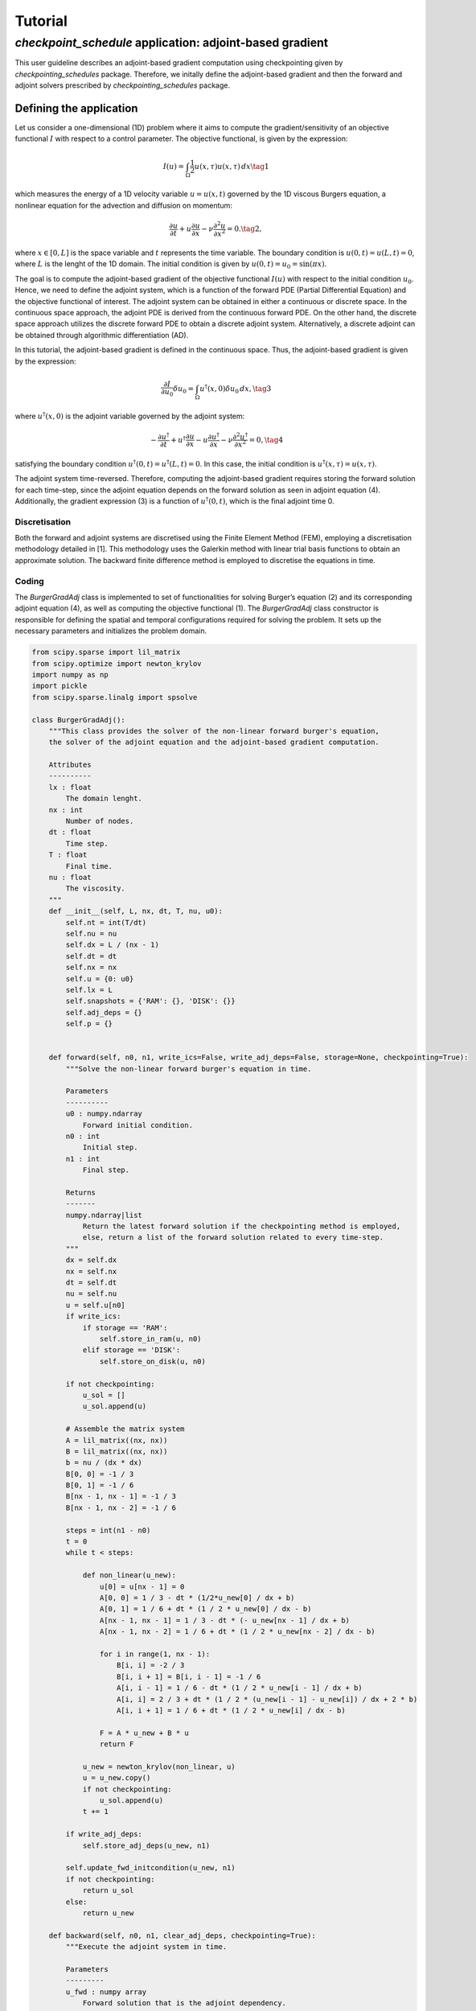 .. _tutorial_checkpoint_schedules:
Tutorial
========

*checkpoint_schedule* application: adjoint-based gradient
---------------------------------------------------------

This user guideline describes an adjoint-based gradient computation
using checkpointing given by *checkpointing_schedules* package.
Therefore, we initally define the adjoint-based gradient and then the
forward and adjoint solvers prescribed by *checkpointing_schedules*
package.

Defining the application
~~~~~~~~~~~~~~~~~~~~~~~~

Let us consider a one-dimensional (1D) problem where it aims to compute
the gradient/sensitivity of an objective functional :math:`I` with
respect to a control parameter. The objective functional, is given by
the expression:

.. math::


   I(u) = \int_{\Omega} \frac{1}{2} u(x, \tau)u(x, \tau) \, d x
   \tag{1}

which measures the energy of a 1D velocity variable :math:`u = u(x, t)`
governed by the 1D viscous Burgers equation, a nonlinear equation for
the advection and diffusion on momentum:

.. math::


   \frac{\partial u}{\partial t} + u \frac{\partial u}{\partial x} - \nu \frac{\partial^2 u}{\partial x^2} = 0.
   \tag{2},

where :math:`x \in [0, L]` is the space variable and :math:`t`
represents the time variable. The boundary condition is
:math:`u(0, t) = u(L, t) = 0`, where :math:`L` is the lenght of the 1D
domain. The initial condition is given by
:math:`u(0, t) = u_0 = \sin(\pi x)`.

The goal is to compute the adjoint-based gradient of the objective
functional :math:`I(u)` with respect to the initial condition
:math:`u_0`. Hence, we need to define the adjoint system, which is a
function of the forward PDE (Partial Differential Equation) and the
objective functional of interest. The adjoint system can be obtained in
either a continuous or discrete space. In the continuous space approach,
the adjoint PDE is derived from the continuous forward PDE. On the other
hand, the discrete space approach utilizes the discrete forward PDE to
obtain a discrete adjoint system. Alternatively, a discrete adjoint can
be obtained through algorithmic differentiation (AD).

In this tutorial, the adjoint-based gradient is defined in the
continuous space. Thus, the adjoint-based gradient is given by the
expression:

.. math::


   \frac{\partial I}{\partial u_0} \delta u_0 = \int_{\Omega}  u^{\dagger}(x, 0) \delta u_0 \, dx,
   \tag{3}

where :math:`u^{\dagger}(x, 0)` is the adjoint variable governed by the
adjoint system:

.. math::


   -\frac{\partial u^{\dagger}}{\partial t} + u^{\dagger} \frac{\partial u}{\partial x} - u \frac{\partial u^{\dagger}}{\partial x} - \nu \frac{\partial^2 u^{\dagger}}{\partial x^2} = 0,
   \tag{4}

satisfying the boundary condition
:math:`u^{\dagger} (0, t) = u^{\dagger}(L, t) = 0`. In this case, the
initial condition is :math:`u^{\dagger} (x, \tau) = u(x, \tau)`.

The adjoint system time-reversed. Therefore, computing the adjoint-based
gradient requires storing the forward solution for each time-step, since
the adjoint equation depends on the forward solution as seen in adjoint
equation (4). Additionally, the gradient expression (3) is a function of
:math:`u^{\dagger} (0, t)`, which is the final adjoint time 0.

Discretisation
^^^^^^^^^^^^^^

Both the forward and adjoint systems are discretised using the Finite
Element Method (FEM), employing a discretisation methodology detailed in
[1]. This methodology uses the Galerkin method with linear trial basis
functions to obtain an approximate solution. The backward finite
difference method is employed to discretise the equations in time.

Coding
^^^^^^

The *BurgerGradAdj* class is implemented to set of functionalities for
solving Burger’s equation (2) and its corresponding adjoint equation
(4), as well as computing the objective functional (1). The
*BurgerGradAdj* class constructor is responsible for defining the
spatial and temporal configurations required for solving the problem. It
sets up the necessary parameters and initializes the problem domain.

.. code:: ipython3

    from scipy.sparse import lil_matrix
    from scipy.optimize import newton_krylov
    import numpy as np
    import pickle
    from scipy.sparse.linalg import spsolve
    
    class BurgerGradAdj():
        """This class provides the solver of the non-linear forward burger's equation,
        the solver of the adjoint equation and the adjoint-based gradient computation.
    
        Attributes
        ----------
        lx : float
            The domain lenght.
        nx : int
            Number of nodes.
        dt : float
            Time step.
        T : float
            Final time.
        nu : float
            The viscosity.
        """
        def __init__(self, L, nx, dt, T, nu, u0):
            self.nt = int(T/dt)
            self.nu = nu
            self.dx = L / (nx - 1)
            self.dt = dt
            self.nx = nx
            self.u = {0: u0}
            self.lx = L
            self.snapshots = {'RAM': {}, 'DISK': {}}
            self.adj_deps = {}
            self.p = {}
        
      
        def forward(self, n0, n1, write_ics=False, write_adj_deps=False, storage=None, checkpointing=True):
            """Solve the non-linear forward burger's equation in time.
    
            Parameters
            ----------
            u0 : numpy.ndarray
                Forward initial condition.
            n0 : int
                Initial step.
            n1 : int
                Final step.
    
            Returns
            -------
            numpy.ndarray|list
                Return the latest forward solution if the checkpointing method is employed, 
                else, return a list of the forward solution related to every time-step.
            """
            dx = self.dx
            nx = self.nx
            dt = self.dt
            nu = self.nu
            u = self.u[n0]
            if write_ics:
                if storage == 'RAM':
                    self.store_in_ram(u, n0)
                elif storage == 'DISK':
                    self.store_on_disk(u, n0)
    
            if not checkpointing:
                u_sol = []
                u_sol.append(u)
                
            # Assemble the matrix system
            A = lil_matrix((nx, nx))
            B = lil_matrix((nx, nx))
            b = nu / (dx * dx)
            B[0, 0] = -1 / 3
            B[0, 1] = -1 / 6
            B[nx - 1, nx - 1] = -1 / 3
            B[nx - 1, nx - 2] = -1 / 6
    
            steps = int(n1 - n0)
            t = 0
            while t < steps:
    
                def non_linear(u_new):
                    u[0] = u[nx - 1] = 0
                    A[0, 0] = 1 / 3 - dt * (1/2*u_new[0] / dx + b)
                    A[0, 1] = 1 / 6 + dt * (1 / 2 * u_new[0] / dx - b)
                    A[nx - 1, nx - 1] = 1 / 3 - dt * (- u_new[nx - 1] / dx + b)
                    A[nx - 1, nx - 2] = 1 / 6 + dt * (1 / 2 * u_new[nx - 2] / dx - b)
    
                    for i in range(1, nx - 1):
                        B[i, i] = -2 / 3
                        B[i, i + 1] = B[i, i - 1] = -1 / 6
                        A[i, i - 1] = 1 / 6 - dt * (1 / 2 * u_new[i - 1] / dx + b)
                        A[i, i] = 2 / 3 + dt * (1 / 2 * (u_new[i - 1] - u_new[i]) / dx + 2 * b)
                        A[i, i + 1] = 1 / 6 + dt * (1 / 2 * u_new[i] / dx - b)
    
                    F = A * u_new + B * u
                    return F
    
                u_new = newton_krylov(non_linear, u)
                u = u_new.copy()
                if not checkpointing:
                    u_sol.append(u)
                t += 1
            
            if write_adj_deps:
                self.store_adj_deps(u_new, n1)
    
            self.update_fwd_initcondition(u_new, n1)
            if not checkpointing:
                return u_sol
            else:
                return u_new
    
        def backward(self, n0, n1, clear_adj_deps, checkpointing=True):
            """Execute the adjoint system in time.
    
            Parameters
            ---------
            u_fwd : numpy array
                Forward solution that is the adjoint dependency.
            p0 : numpy array
                Adjoint solution used to initialize the adjoint solver.
            n0 : int
                Initial time step.
            n1 : int
                Final time step.
            """
            dx = self.dx
            nx = self.nx
            dt = self.dt
            b = self.nu / (dx * dx)
            u = self.p[n1]
            u_new = np.zeros(nx)
            steps = int(n1 - n0)
            t = 0
            A = lil_matrix((nx, nx))
            B = lil_matrix((nx, nx))
            A[0, 0] = 1 / 3
            A[0, 1] = 1 / 6
            A[nx - 1, nx - 1] = 1 / 3
            A[nx - 1, nx - 2] = 1 / 6
            while t < steps:
                u[0] = u[nx - 1] = 0
                if checkpointing:
                    uf = self.adj_deps[n1]
                else:
                    uf = self.adj_deps[steps - 1 - t]
    
                B[0, 0] = 1 / 3 - dt * (uf[0] / dx - b - 1 / 3 * (uf[1] - uf[0]) / dx)
                B[0, 1] = (1 / 6 + dt * (1 / 2 * uf[0] / dx + b - 1 / 6 * (uf[2] - uf[1]) / dx))
                B[nx - 1, nx - 1] = (1 / 3 + dt * (uf[nx - 1] / dx - b 
                                    - 1 / 3 * (uf[nx - 1] - uf[nx - 2]) / dx))
                B[nx - 1, nx - 2] = (1 / 6 + dt * (1 / 2 * u_new[nx - 2] / dx 
                                    + b - 1 / 6 * (uf[nx - 1] - uf[nx - 2]) / dx))
                
                for i in range(1, nx - 1):
                    v_m = uf[i] / dx
                    v_mm1 = uf[i - 1] / dx
                    deri = (uf[i] - uf[i - 1]) / dx
                    derip = (uf[i + 1] - uf[i]) / dx
                    A[i, i - 1] = 1 / 6
                    A[i, i] = 2 / 3
                    A[i, i + 1] = 1 / 6
                    B[i, i] = 2 / 3 + dt * (1 / 2 * (v_mm1 - v_m) - 2 * b - 2 / 3 * (deri - derip))
                    B[i, i - 1] = 1/6 - dt * (1 / 2 * v_mm1 - b - 1 / 6 * deri)
                    B[i, i + 1] = 1/6 + dt*(1/2 * v_m + b - 1 / 6 * derip)
        
                d = B.dot(u)
                u_new = spsolve(A, d)
                u = u_new.copy()
                t += 1
            self.update_bwd_initcondition(u_new, n0)
            if clear_adj_deps:
                self.adj_deps.clear()
            
    
        def copy_fwd_data(self, n, from_storage, delete):
            if from_storage == 'DISK':
                file_name = self.snapshots[from_storage][n]
                with open(file_name, "rb") as f:
                    u0 = np.asarray(pickle.load(f), dtype=float)
            else:
                u0 = self.snapshots[from_storage][n]
            self.update_fwd_initcondition(u0, n)  
            if delete:
                del self.snapshots[from_storage][n]
        
        def compute_grad(self):
            x = np.linspace(0, self.lx, self.nx)
            sens = np.trapz(self.p[0]*1.01*np.sin(np.pi*x), x=x, dx=self.dx)
            print("Sensitivity:", sens)
        
        def update_fwd_initcondition(self, data, n):
            self.u.clear()
            self.u = {n: data}
    
        def update_bwd_initcondition(self, data, n):
            self.p.clear()
            self.p = {n: data}
    
        def adj_initcondition(self, ic, n):
            self.p = {n: ic}
        
        def store_in_ram(self, data, step):
            """Store the forward data in RAM.
            """
            self.snapshots['RAM'][step] = data
    
        def store_on_disk(self, data, step):
            """Store the forward data on disk.
            """
            file_name = "fwd_data/ufwd_"+ str(step) +".dat"
            with open(file_name, "wb") as f:
                pickle.dump(data, f)
            self.snapshots['DISK'][step] = file_name
            
        def store_adj_deps(self, data, n):
            self.adj_deps = {n: data}
    
      

Using *checkpoint_schedules* package
~~~~~~~~~~~~~~~~~~~~~~~~~~~~~~~~~~~~

*checkpoint_schedules* package that provides schedule enable to execute
forward and adjoint solver, store the foward data, restart the forward
and adjoint solvers according to a checkpointing strategy. The schedule
is built with a sequence of checkpoint actions referred to as *Forward,
EndForward, Reverse, Copy, EndReverse*. In addition,
*checkpoint_schedules* provides an iterator that convert the revolver
operations to the *checkpoint_schedules*. The actions are accessed by
iterating over a sequence of schedule.

The actions are implemented using single-dispatch functions as carried
out in *CheckpointingManager* class, which provides a management of the
forward and adjoint solvers coordinated by the sequence of actions given
by the *checkpoint_schedules* package.

.. code:: ipython3

    from checkpoint_schedules import Forward, EndForward, Reverse, Copy, EndReverse
    from checkpoint_schedules import RevolveCheckpointSchedule, StorageLocation
    import functools
    
    
    class CheckpointingManager():
        """Manage the forward and backward solvers.
    
        Attributes
        ----------
        max_n : int
            Total steps used to execute the solvers.
        adj_grad_problem : object
            Adjoint-based gradient object.
        backward : object
            The backward solver.
        save_ram : int
            Number of checkpoint that will be stored in RAM.
        save_disk : int
            Number of checkpoint that will be stored on disk.
        list_actions : list
            Store the list of actions.
        """
        def __init__(self, max_n, adj_grad_problem, save_ram, save_disk):
            self.max_n = max_n
            self.save_ram = save_ram
            self.save_disk = save_disk
            self.adj_grad_problem = adj_grad_problem
            self.list_actions = []
            
        def execute(self, cp_schedule):
            """Execute forward and adjoint with checkpointing H-Revolve checkpointing method.
            """
            @functools.singledispatch
            def action(cp_action):
                raise TypeError("Unexpected action")
    
            @action.register(Forward)
            def action_forward(cp_action):
                self.adj_grad_problem.forward(cp_action.n0, cp_action.n1, 
                                      write_ics=cp_action.write_ics, 
                                      write_adj_deps=cp_action.write_adj_deps,
                                      storage=cp_action.storage)
    
                n1 = min(cp_action.n1, self.max_n)
                if cp_action.n1 == self.max_n:
                    cp_schedule.finalize(n1)
    
            @action.register(Reverse)
            def action_reverse(cp_action):
                nonlocal model_r
                self.adj_grad_problem.backward(cp_action.n0, cp_action.n1, 
                                               clear_adj_deps=cp_action.clear_adj_deps)
                model_r += cp_action.n1 - cp_action.n0
                
            @action.register(Copy)
            def action_copy(cp_action):
                self.adj_grad_problem.copy_fwd_data(cp_action.n, cp_action.from_storage, cp_action.delete)
    
            @action.register(EndForward)
            def action_end_forward(cp_action):
                ic = self.adj_grad_problem.u
                self.adj_grad_problem.adj_initcondition(ic[self.max_n], self.max_n)
    
            @action.register(EndReverse)
            def action_end_reverse(cp_action):
                self.adj_grad_problem.compute_grad()
    
            model_n = 0
            model_r = 0
    
            storage_limits = {StorageLocation(0).name: self.save_ram, 
                              StorageLocation(1).name: self.save_disk}
    
            count = 0
            while True:
                cp_action = next(cp_schedule)
                action(cp_action)
                self.list_actions.append([count, str(cp_action)])
                count += 1
                if isinstance(cp_action, EndReverse):  
                    break
    


Let us consider few time-steps only to exemplify how it works the
forward and adjoint computations with *checkpoint_schedules* package.
So, we start by deffining the basic problem setup.

.. code:: ipython3

    L = 1  # Domain lenght
    nx = 500 # Number of nodes.
    nu = 0.005 # Viscosity
    dt = 0.01 # Time variation.
    T = 0.05 # Final time
    x = np.linspace(0, L, nx) 
    u0 = np.sin(np.pi*x)
    burger_grad_adj = BurgerGradAdj(L, nx, dt, T, nu, u0) # Defining the object able to execute forward/adjoint solvers and the computation of the cost function.

We want to get a manager object able to execute the forward and adjoint
equations by following the *checkpoint_schedules* actions. To do that,
we set the parameters necessary to obtain a sequence of actions. They
are the total time-steps, and the number of checkpoint data that we want
to store in RAM and on disk.

In this first example, we set checkpoint data associate to two steps of
the forward problem to be stored in RAM and one checkpoint data
associate to one step to be stored in disk.

.. code:: ipython3

    max_n = int(T/dt) # Total steps.
    save_ram = 2 # Number of steps to save in RAM.
    save_disk = 0 # Number of steps to save in disk.
    chk_manager = CheckpointingManager(max_n, burger_grad_adj, save_ram, save_disk) # manager object able to execute the forward and adjoint equations

After to define the manager object given by the *CheckpointingManager*
class, we execute our adjoint-based gradient problem by the ``execute``
method as shown below, where the execution depends of the checkpoint
schedule that is built from a list of checkpoint operations provided by
the H-Revolve checkpointing method.

.. code:: ipython3

    cp_schedule = RevolveCheckpointSchedule(max_n, save_ram, snap_on_disk=save_disk)
    chk_manager.execute(cp_schedule)



.. parsed-literal::

    Sensitivity: 12.001369298736885


References
~~~~~~~~~~

[1] Aksan, E. N. “A numerical solution of Burgers’ equation by finite
element method constructed on the method of discretization in time.”
Applied mathematics and computation 170.2 (2005): 895-904.

[2] Aupy, Guillaume, and Julien Herrmann. H-Revolve: a framework for
adjoint computation on synchrone hierarchical platforms.
(https://hal.inria.fr/hal-02080706/document), 2019.
